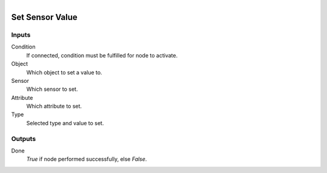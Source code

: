 .. figure:: /images/logic_nodes/logic/bricks/ln-set_sensor_value.png
   :align: right
   :width: 215
   :alt: Set Sensor Value Node

.. _ln-set_sensor_value:

==============================
Set Sensor Value
==============================

Inputs
++++++++++++++++++++++++++++++

Condition
   If connected, condition must be fulfilled for node to activate.

Object
   Which object to set a value to.

Sensor
   Which sensor to set.

Attribute
   Which attribute to set.

Type
   Selected type and value to set.

Outputs
++++++++++++++++++++++++++++++

Done
   *True* if node performed successfully, else *False*.
